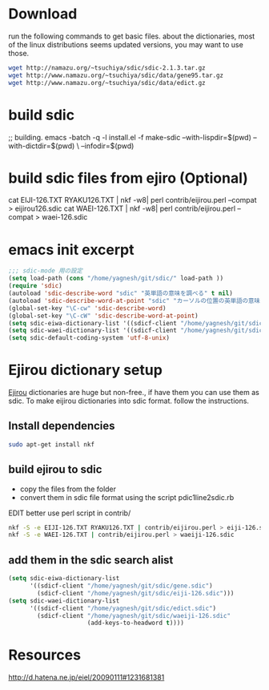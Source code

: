 # -*- mode: org; -*-

* Download

run the following commands to get basic files. about the dictionaries, most of
the linux distributions seems updated versions, you may want to use those.
#+BEGIN_SRC sh
wget http://namazu.org/~tsuchiya/sdic/sdic-2.1.3.tar.gz
wget http://www.namazu.org/~tsuchiya/sdic/data/gene95.tar.gz
wget http://www.namazu.org/~tsuchiya/sdic/data/edict.gz
#+END_SRC

* build sdic
;; building.
emacs -batch -q -l install.el -f make-sdic --with-lispdir=$(pwd) --with-dictdir=$(pwd) \
--infodir=$(pwd)

* build sdic files from ejiro (Optional)
cat EIJI-126.TXT RYAKU126.TXT | nkf -w8| perl contrib/eijirou.perl --compat > eijirou126.sdic
cat WAEI-126.TXT | nkf -w8| perl contrib/eijirou.perl --compat > waei-126.sdic
* emacs init excerpt
#+BEGIN_SRC emacs-lisp
  ;;; sdic-mode 用の設定
  (setq load-path (cons "/home/yagnesh/git/sdic/" load-path ))
  (require 'sdic)
  (autoload 'sdic-describe-word "sdic" "英単語の意味を調べる" t nil)
  (autoload 'sdic-describe-word-at-point "sdic" "カーソルの位置の英単語の意味を調べる" t nil)
  (global-set-key "\C-cw" 'sdic-describe-word)
  (global-set-key "\C-cW" 'sdic-describe-word-at-point)
  (setq sdic-eiwa-dictionary-list '((sdicf-client "/home/yagnesh/git/sdic/gene.sdic")))
  (setq sdic-waei-dictionary-list '((sdicf-client "/home/yagnesh/git/sdic/edict.sdic")))
  (setq sdic-default-coding-system 'utf-8-unix)
#+END_SRC

* Ejirou dictionary setup
 [[http://www.amazon.co.jp/exec/obidos/ASIN/4757414560/higepon-22][Ejirou]] dictionaries are huge but non-free., if have them you can use them as
 sdic. To make eijirou dictionaries into sdic format. follow the instructions.

** Install dependencies
#+BEGIN_SRC bash
sudo apt-get install nkf
#+END_SRC

** build ejirou to sdic
- copy the files from the folder
- convert them in sdic file format using the script pdic1line2sdic.rb
EDIT better use perl script in contrib/

#+BEGIN_SRC bash
nkf -S -e EIJI-126.TXT RYAKU126.TXT | contrib/eijirou.perl > eiji-126.sdic
nkf -S -e WAEI-126.TXT | contrib/eijirou.perl > waeiji-126.sdic
#+END_SRC

** add them in the sdic search alist

#+BEGIN_SRC emacs-lisp
  (setq sdic-eiwa-dictionary-list
        '((sdicf-client "/home/yagnesh/git/sdic/gene.sdic")
          (sdicf-client "/home/yagnesh/git/sdic/eiji-126.sdic")))
  (setq sdic-waei-dictionary-list
        '((sdicf-client "/home/yagnesh/git/sdic/edict.sdic")
          (sdicf-client "/home/yagnesh/git/sdic/waeiji-126.sdic"
                        (add-keys-to-headword t))))
#+END_SRC


* Resources
http://d.hatena.ne.jp/eiel/20090111#1231681381
